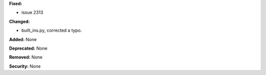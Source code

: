 **Fixed:**

* issue 2313

**Changed:**

* built_ins.py, corrected a typo. 

**Added:** None

**Deprecated:** None

**Removed:** None

**Security:** None

